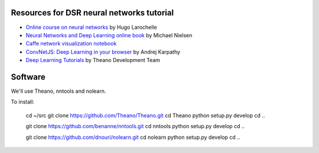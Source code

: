 Resources for DSR neural networks tutorial
==========================================

- `Online course on neural networks
  <http://info.usherbrooke.ca/hlarochelle/neural_networks/content.html>`_
  by Hugo Larochelle

- `Neural Networks and Deep Learning online book
  <http://neuralnetworksanddeeplearning.com/>`_ by Michael Nielsen

- `Caffe network visualization notebook
  <http://nbviewer.ipython.org/github/BVLC/caffe/blob/master/examples/filter_visualization.ipynb>`_

- `ConvNetJS: Deep Learning in your browser
  <http://cs.stanford.edu/people/karpathy/convnetjs/>`_ by Andrej
  Karpathy

- `Deep Learning Tutorials <http://www.deeplearning.net/tutorial/>`_
  by Theano Development Team

Software
========

We'll use Theano, nntools and nolearn.

To install:

    cd ~/src
    git clone https://github.com/Theano/Theano.git
    cd Theano
    python setup.py develop
    cd ..

    git clone https://github.com/benanne/nntools.git
    cd nntools
    python setup.py develop
    cd ..

    git clone https://github.com/dnouri/nolearn.git
    cd nolearn
    python setup.py develop
    cd ..
